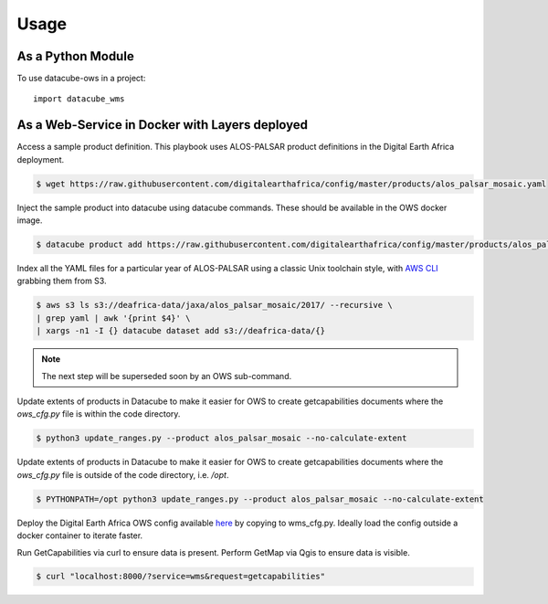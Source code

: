 =====
Usage
=====

As a Python Module
------------------

To use datacube-ows in a project::

    import datacube_wms

As a Web-Service in Docker with Layers deployed
-----------------------------------------------

Access a sample product definition. This playbook uses ALOS-PALSAR
product definitions in the Digital Earth Africa deployment.

.. code-block:: console

    $ wget https://raw.githubusercontent.com/digitalearthafrica/config/master/products/alos_palsar_mosaic.yaml

Inject the sample product into datacube using datacube commands.
These should be available in the OWS docker image.

.. code-block:: console

    $ datacube product add https://raw.githubusercontent.com/digitalearthafrica/config/master/products/alos_palsar_mosaic.yaml

Index all the YAML files for a particular year of ALOS-PALSAR
using a classic Unix toolchain style,
with `AWS CLI <https://aws.amazon.com/cli/>`_ grabbing them from S3.

.. code-block:: console

    $ aws s3 ls s3://deafrica-data/jaxa/alos_palsar_mosaic/2017/ --recursive \
    | grep yaml | awk '{print $4}' \
    | xargs -n1 -I {} datacube dataset add s3://deafrica-data/{}

.. note:: The next step will be superseded soon by an OWS sub-command.

Update extents of products in Datacube to make it easier for OWS to create getcapabilities documents where the `ows_cfg.py` file is within the code directory.

.. code-block:: console

    $ python3 update_ranges.py --product alos_palsar_mosaic --no-calculate-extent

Update extents of products in Datacube to make it easier for OWS to create getcapabilities documents where the `ows_cfg.py` file is outside of the code directory, i.e. `/opt`.

.. code-block:: console

    $ PYTHONPATH=/opt python3 update_ranges.py --product alos_palsar_mosaic --no-calculate-extent


Deploy the Digital Earth Africa OWS config available `here <https://github.com/digitalearthafrica/config/blob/master/services/ows.py>`_
by copying to wms_cfg.py. Ideally load the config outside
a docker container to iterate faster.

Run GetCapabilities via curl to ensure data is present.
Perform GetMap via Qgis to ensure data is visible.

.. code-block:: console

    $ curl "localhost:8000/?service=wms&request=getcapabilities"



